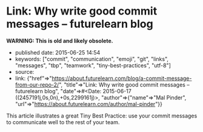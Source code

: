 * Link: Why write good commit messages -- futurelearn blog
  :PROPERTIES:
  :CUSTOM_ID: link-why-write-good-commit-messages-futurelearn-blog
  :END:

*WARNING: This is old and likely obsolete.*

- published date: 2015-06-25 14:54
- keywords: ["commit", "communication", "emoji", "git", "links", "messages", "tbp", "teamwork", "tiny-best-practices", "utf-8"]
- source:
- link: {"href"=>"https://about.futurelearn.com/blog/a-commit-message-from-our-repo-2/", "title"=>"Link: Why write good commit messages -- futurelearn blog", "date"=>#<Date: 2015-06-17 ((2457191j,0s,0n),+0s,2299161j)>, "author"=>{"name"=>"Mal Pinder", "url"=>"https://about.futurelearn.com/author/mal-pinder"}}

This article illustrates a great Tiny Best Practice: use your commit messages to communicate well to the rest of your team.
